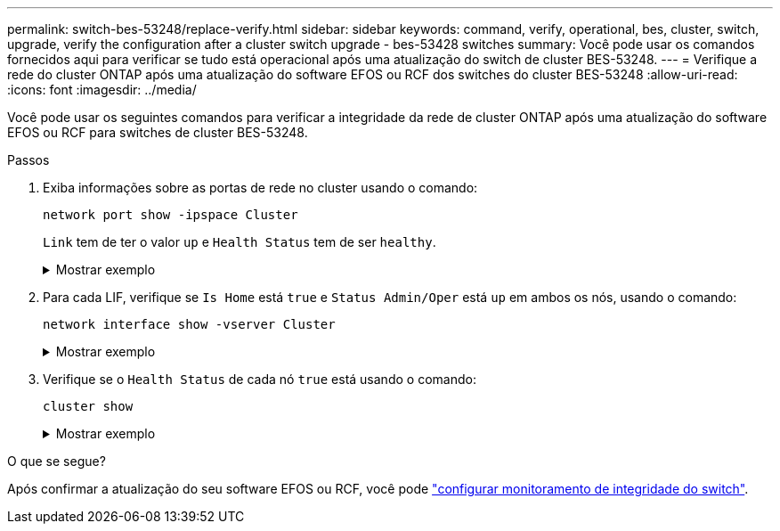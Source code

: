 ---
permalink: switch-bes-53248/replace-verify.html 
sidebar: sidebar 
keywords: command, verify, operational, bes, cluster, switch, upgrade, verify the configuration after a cluster switch upgrade - bes-53428 switches 
summary: Você pode usar os comandos fornecidos aqui para verificar se tudo está operacional após uma atualização do switch de cluster BES-53248. 
---
= Verifique a rede do cluster ONTAP após uma atualização do software EFOS ou RCF dos switches do cluster BES-53248
:allow-uri-read: 
:icons: font
:imagesdir: ../media/


[role="lead"]
Você pode usar os seguintes comandos para verificar a integridade da rede de cluster ONTAP após uma atualização do software EFOS ou RCF para switches de cluster BES-53248.

.Passos
. Exiba informações sobre as portas de rede no cluster usando o comando:
+
[source, cli]
----
network port show -ipspace Cluster
----
+
`Link` tem de ter o valor `up` e `Health Status` tem de ser `healthy`.

+
.Mostrar exemplo
[%collapsible]
====
O exemplo a seguir mostra a saída do comando:

[listing, subs="+quotes"]
----
cluster1::> *network port show -ipspace Cluster*

Node: node1
                                                                    Ignore
                                               Speed(Mbps) Health   Health
Port   IPspace      Broadcast Domain Link MTU  Admin/Oper  Status   Status
------ ------------ ---------------- ---- ---- ----------- -------- ------
e0a    Cluster      Cluster          up   9000  auto/10000 healthy  false
e0b    Cluster      Cluster          up   9000  auto/10000 healthy  false

Node: node2
                                                                    Ignore
                                               Speed(Mbps) Health   Health
Port   IPspace      Broadcast Domain Link MTU  Admin/Oper  Status   Status
-----  ------------ ---------------- ---- ---- ----------- -------- ------
e0a    Cluster      Cluster          up   9000  auto/10000 healthy  false
e0b    Cluster      Cluster          up   9000  auto/10000 healthy  false
----
====
. Para cada LIF, verifique se `Is Home` está `true` e `Status Admin/Oper` está `up` em ambos os nós, usando o comando:
+
[source, cli]
----
network interface show -vserver Cluster
----
+
.Mostrar exemplo
[%collapsible]
====
[listing, subs="+quotes"]
----
cluster1::> *network interface show -vserver Cluster*

            Logical    Status     Network            Current       Current Is
Vserver     Interface  Admin/Oper Address/Mask       Node          Port    Home
----------- ---------- ---------- ------------------ ------------- ------- ----
Cluster
            node1_clus1  up/up    169.254.217.125/16 node1         e0a     true
            node1_clus2  up/up    169.254.205.88/16  node1         e0b     true
            node2_clus1  up/up    169.254.252.125/16 node2         e0a     true
            node2_clus2  up/up    169.254.110.131/16 node2         e0b     true
----
====
. Verifique se o `Health Status` de cada nó `true` está usando o comando:
+
`cluster show`

+
.Mostrar exemplo
[%collapsible]
====
[listing, subs="+quotes"]
----
cluster1::> *cluster show*

Node                 Health  Eligibility   Epsilon
-------------------- ------- ------------  ------------
node1                true    true          false
node2                true    true          false
----
====


.O que se segue?
Após confirmar a atualização do seu software EFOS ou RCF, você pode link:../switch-cshm/config-overview.html["configurar monitoramento de integridade do switch"].
